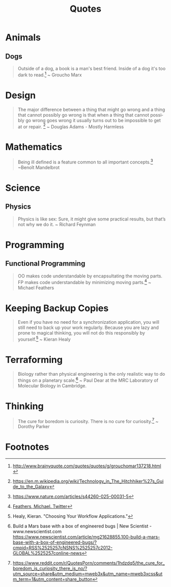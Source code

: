 #+TITLE: Quotes
#+OPTIONS: ':nil *:t -:t ::t <:t H:6 \n:nil ^:{} arch:headline
#+OPTIONS: author:nil c:nil creator:comment d:(not "LOGBOOK") date:t
#+OPTIONS: e:t email:nil f:t inline:t num:nil p:nil pri:nil stat:t
#+OPTIONS: tags:t tasks:t tex:t timestamp:t toc:nil todo:t |:t
#+CREATOR: Emacs 24.4.1 (Org mode 8.2.10)
#+DESCRIPTION:
#+EXCLUDE_TAGS: noexport
#+KEYWORDS:
#+LANGUAGE: en
#+SELECT_TAGS: export

* Animals
** Dogs

#+BEGIN_QUOTE
Outside of a dog, a book is a man's best friend. Inside of a dog it's too dark to read.[fn:3] ~ Groucho Marx
#+END_QUOTE

* Design

#+BEGIN_QUOTE
The major difference between a thing that might go wrong and a thing that cannot possibly go wrong is that when a thing that cannot possibly go wrong goes wrong it usually turns out to be impossible to get at or repair. [fn:5] ~ Douglas Adams - Mostly Harmless 
#+END_QUOTE

* Mathematics 

#+BEGIN_QUOTE
Being ill defined is a feature common to all important concepts.[fn:6] ~Benoît Mandelbrot
#+END_QUOTE

* Science
** Physics

#+BEGIN_QUOTE
Physics is like sex: Sure, it might give some practical results, but that’s not why we do it. ~ Richard Feynman
#+END_QUOTE

* Programming
** Functional Programming

#+BEGIN_QUOTE
OO makes code understandable by encapsultating the moving parts. FP makes code understandable by minimizing moving parts.[fn:2] ~ Michael Feathers
#+END_QUOTE

* Keeping Backup Copies

#+BEGIN_QUOTE
Even if you have no need for a synchronization application, you will still need to
back up your work regularly. Because you are lazy and prone to magical thinking, you
will not do this responsibly by yourself.[fn:1] ~ Kieran Healy
#+END_QUOTE

* Terraforming

#+BEGIN_QUOTE
Biology rather than physical engineering is the only realistic way to do things on a planetary scale.[fn:4] ~ Paul Dear at the MRC Laboratory of Molecular Biology in Cambridge.
#+END_QUOTE

* Thinking 

#+BEGIN_QUOTE
The cure for boredom is curiosity. There is no cure for curiosity.[fn:7] ~ Dorothy Parker
#+END_QUOTE

* Footnotes

[fn:1] Healy, Kieran. "Choosing Your Workflow Applications."

[fn:2] [[https://twitter.com/mfeathers/status/29581296216][Feathers, Michael. Twitter]]

[fn:3] http://www.brainyquote.com/quotes/quotes/g/grouchomar137218.html

[fn:4] Build a Mars base with a box of engineered bugs | New Scientist - www.newscientist.com
https://www.newscientist.com/article/mg21628855.100-build-a-mars-base-with-a-box-of-engineered-bugs/?cmpid=RSS%2525257cNSNS%2525257c2012-GLOBAL%2525257conline-news

[fn:5] https://en.m.wikipedia.org/wiki/Technology_in_The_Hitchhiker%27s_Guide_to_the_Galaxy

[fn:6] https://www.nature.com/articles/s44260-025-00031-5

[fn:7] https://www.reddit.com/r/QuotesPorn/comments/1hdzdq5/the_cure_for_boredom_is_curiosity_there_is_no/?utm_source=share&utm_medium=mweb3x&utm_name=mweb3xcss&utm_term=1&utm_content=share_button
